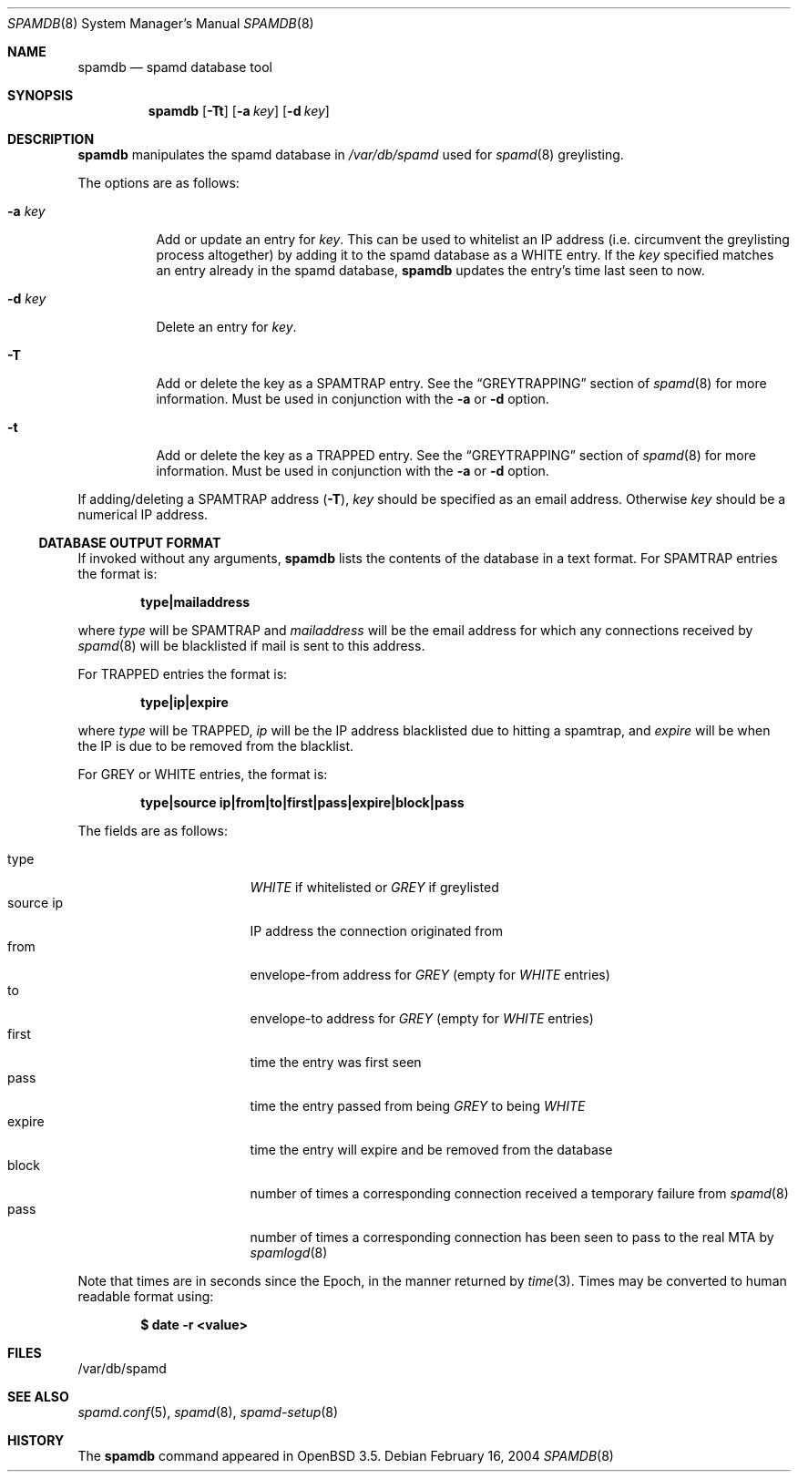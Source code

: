 .\"	$OpenBSD: spamdb.8,v 1.6 2005/03/12 23:31:04 jmc Exp $
.\"
.\" Copyright (c) 2004 Bob Beck.  All rights reserved.
.\"
.\" Permission to use, copy, modify, and distribute this software for any
.\" purpose with or without fee is hereby granted, provided that the above
.\" copyright notice and this permission notice appear in all copies.
.\"
.\" THE SOFTWARE IS PROVIDED "AS IS" AND THE AUTHOR DISCLAIMS ALL WARRANTIES
.\" WITH REGARD TO THIS SOFTWARE INCLUDING ALL IMPLIED WARRANTIES OF
.\" MERCHANTABILITY AND FITNESS. IN NO EVENT SHALL THE AUTHOR BE LIABLE FOR
.\" ANY SPECIAL, DIRECT, INDIRECT, OR CONSEQUENTIAL DAMAGES OR ANY DAMAGES
.\" WHATSOEVER RESULTING FROM LOSS OF USE, DATA OR PROFITS, WHETHER IN AN
.\" ACTION OF CONTRACT, NEGLIGENCE OR OTHER TORTIOUS ACTION, ARISING OUT OF
.\" OR IN CONNECTION WITH THE USE OR PERFORMANCE OF THIS SOFTWARE.
.\"
.Dd February 16, 2004
.Dt SPAMDB 8
.Os
.Sh NAME
.Nm spamdb
.Nd spamd database tool
.Sh SYNOPSIS
.Nm spamdb
.Op Fl Tt
.Op Fl a Ar key
.Op Fl d Ar key
.Sh DESCRIPTION
.Nm
manipulates the spamd database in
.Pa /var/db/spamd
used for
.Xr spamd 8
greylisting.
.Pp
The options are as follows:
.Bl -tag -width Ds
.It Fl a Ar key
Add or update an entry for
.Ar key .
This can be used to whitelist an IP address
(i.e. circumvent the greylisting process altogether)
by adding it to the spamd database as a WHITE entry.
If the
.Ar key
specified matches an entry already in the spamd database,
.Nm
updates the entry's time last seen to now.
.It Fl d Ar key
Delete an entry for
.Ar key .
.It Fl T
Add or delete the key as a SPAMTRAP entry.
See the
.Sx GREYTRAPPING
section of
.Xr spamd 8
for more information.
Must be used in conjunction with the
.Fl a
or
.Fl d
option.
.It Fl t
Add or delete the key as a TRAPPED entry.
See the
.Sx GREYTRAPPING
section of
.Xr spamd 8
for more information.
Must be used in conjunction with the
.Fl a
or
.Fl d
option.
.El
.Pp
If adding/deleting a SPAMTRAP address
.Pq Fl T ,
.Ar key
should be specified as an email address.
Otherwise
.Ar key
should be a numerical IP address.
.Ss DATABASE OUTPUT FORMAT
If invoked without any arguments,
.Nm
lists the contents of the database in a text format.
For SPAMTRAP entries the format is:
.Pp
.Dl type|mailaddress
.Pp
where
.Em type
will be SPAMTRAP and
.Em mailaddress
will be the email address for which any connections received by
.Xr spamd 8
will be blacklisted if mail is sent to this address.
.Pp
For TRAPPED entries the format is:
.Pp
.Dl type|ip|expire
.Pp
where
.Em type
will be TRAPPED,
.Em ip
will be the IP address blacklisted due to hitting a spamtrap, and
.Em expire
will be when the IP is due to be removed from the blacklist.
.Pp
For GREY or WHITE entries, the format is:
.Pp
.Dl type|source ip|from|to|first|pass|expire|block|pass
.Pp
The fields are as follows:
.Pp
.Bl -tag -width "source ip" -offset indent -compact
.It type
.Em WHITE
if whitelisted or
.Em GREY
if greylisted
.It source ip
IP address the connection originated from
.It from
envelope-from address for
.Em GREY
(empty for
.Em WHITE
entries)
.It to
envelope-to address for
.Em GREY
(empty for
.Em WHITE
entries)
.It first
time the entry was first seen
.It pass
time the entry passed from being
.Em GREY
to being
.Em WHITE
.It expire
time the entry will expire and be removed from the database
.It block
number of times a corresponding connection received a temporary
failure from
.Xr spamd 8
.It pass
number of times a corresponding connection has been seen to pass
to the real MTA by
.Xr spamlogd 8
.El
.Pp
Note that times are in seconds since the Epoch, in the manner returned by
.Xr time 3 .
Times may be converted to human readable format using:
.Pp
.Dl $ date -r <value>
.Sh FILES
/var/db/spamd
.Sh SEE ALSO
.Xr spamd.conf 5 ,
.Xr spamd 8 ,
.Xr spamd-setup 8
.Sh HISTORY
The
.Nm
command
appeared in
.Ox 3.5 .
